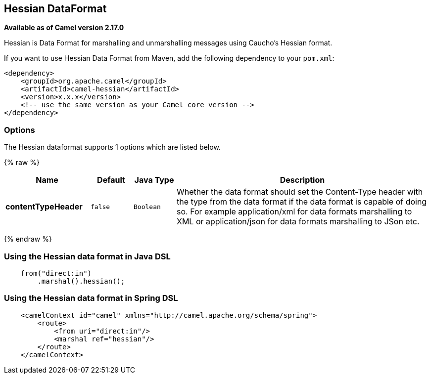 ## Hessian DataFormat

*Available as of Camel version 2.17.0*

Hessian is Data Format for marshalling and unmarshalling messages using Caucho's Hessian format.

If you want to use Hessian Data Format from Maven, add the following dependency to your `pom.xml`:

[source,xml]
------------------------------------------------------------
<dependency>
    <groupId>org.apache.camel</groupId>
    <artifactId>camel-hessian</artifactId>
    <version>x.x.x</version>
    <!-- use the same version as your Camel core version -->
</dependency>
------------------------------------------------------------

### Options

// dataformat options: START
The Hessian dataformat supports 1 options which are listed below.



{% raw %}
[width="100%",cols="2s,1m,1m,6",options="header"]
|=======================================================================
| Name | Default | Java Type | Description
| contentTypeHeader | false | Boolean | Whether the data format should set the Content-Type header with the type from the data format if the data format is capable of doing so. For example application/xml for data formats marshalling to XML or application/json for data formats marshalling to JSon etc.
|=======================================================================
{% endraw %}
// dataformat options: END

### Using the Hessian data format in Java DSL

[source,java]
--------------------------------------------------------------------------------
    from("direct:in")
        .marshal().hessian();
--------------------------------------------------------------------------------

### Using the Hessian data format in Spring DSL

[source,xml]
--------------------------------------------------------------------------------
    <camelContext id="camel" xmlns="http://camel.apache.org/schema/spring">
        <route>
            <from uri="direct:in"/>
            <marshal ref="hessian"/>
        </route>
    </camelContext>
--------------------------------------------------------------------------------